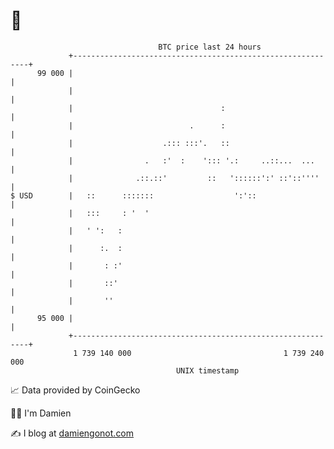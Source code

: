 * 👋

#+begin_example
                                    BTC price last 24 hours                    
                +------------------------------------------------------------+ 
         99 000 |                                                            | 
                |                                                            | 
                |                                 :                          | 
                |                          .      :                          | 
                |                    .::: :::'.   ::                         | 
                |                .   :'  :    '::: '.:     ..::...  ...      | 
                |              .::.::'         ::   '::::::':' ::'::''''     | 
   $ USD        |   ::      :::::::                  ':'::                   | 
                |   :::     : '  '                                           | 
                |   ' ':   :                                                 | 
                |      :.  :                                                 | 
                |       : :'                                                 | 
                |       ::'                                                  | 
                |       ''                                                   | 
         95 000 |                                                            | 
                +------------------------------------------------------------+ 
                 1 739 140 000                                  1 739 240 000  
                                        UNIX timestamp                         
#+end_example
📈 Data provided by CoinGecko

🧑‍💻 I'm Damien

✍️ I blog at [[https://www.damiengonot.com][damiengonot.com]]

